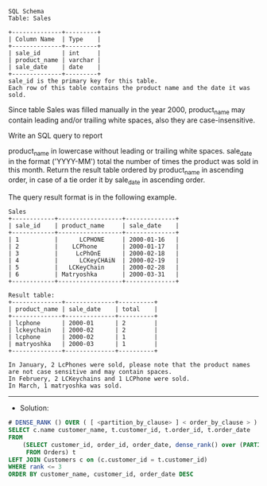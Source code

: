 #+BEGIN_EXAMPLE
SQL Schema
Table: Sales

+--------------+---------+
| Column Name  | Type    |
+--------------+---------+
| sale_id      | int     |
| product_name | varchar |
| sale_date    | date    |
+--------------+---------+
sale_id is the primary key for this table.
Each row of this table contains the product name and the date it was sold.
#+END_EXAMPLE
Since table Sales was filled manually in the year 2000, product_name may contain leading and/or trailing white spaces, also they are case-insensitive.

Write an SQL query to report

product_name in lowercase without leading or trailing white spaces.
sale_date in the format ('YYYY-MM') 
total the number of times the product was sold in this month.
Return the result table ordered by product_name in ascending order, in case of a tie order it by sale_date in ascending order.

The query result format is in the following example.

 
#+BEGIN_EXAMPLE
Sales
+------------+------------------+--------------+
| sale_id    | product_name     | sale_date    |
+------------+------------------+--------------+
| 1          |      LCPHONE     | 2000-01-16   |
| 2          |    LCPhone       | 2000-01-17   |
| 3          |     LcPhOnE      | 2000-02-18   |
| 4          |      LCKeyCHAiN  | 2000-02-19   |
| 5          |   LCKeyChain     | 2000-02-28   |
| 6          | Matryoshka       | 2000-03-31   | 
+------------+------------------+--------------+

Result table:
+--------------+--------------+----------+
| product_name | sale_date    | total    |
+--------------+--------------+----------+
| lcphone      | 2000-01      | 2        |
| lckeychain   | 2000-02      | 2        | 
| lcphone      | 2000-02      | 1        | 
| matryoshka   | 2000-03      | 1        | 
+--------------+--------------+----------+

In January, 2 LcPhones were sold, please note that the product names are not case sensitive and may contain spaces.
In Februery, 2 LCKeychains and 1 LCPhone were sold.
In March, 1 matryoshka was sold.
#+END_EXAMPLE

---------------------------------------------------------------------
- Solution:

#+BEGIN_SRC sql
# DENSE_RANK () OVER ( [ <partition_by_clause> ] < order_by_clause > )  
SELECT c.name customer_name, t.customer_id, t.order_id, t.order_date
FROM 
    (SELECT customer_id, order_id, order_date, dense_rank() over (PARTITION BY customer_id ORDER BY order_date DESC) rank
     FROM Orders) t
LEFT JOIN Customers c on (c.customer_id = t.customer_id)
WHERE rank <= 3
ORDER BY customer_name, customer_id, order_date DESC
#+END_SRC
